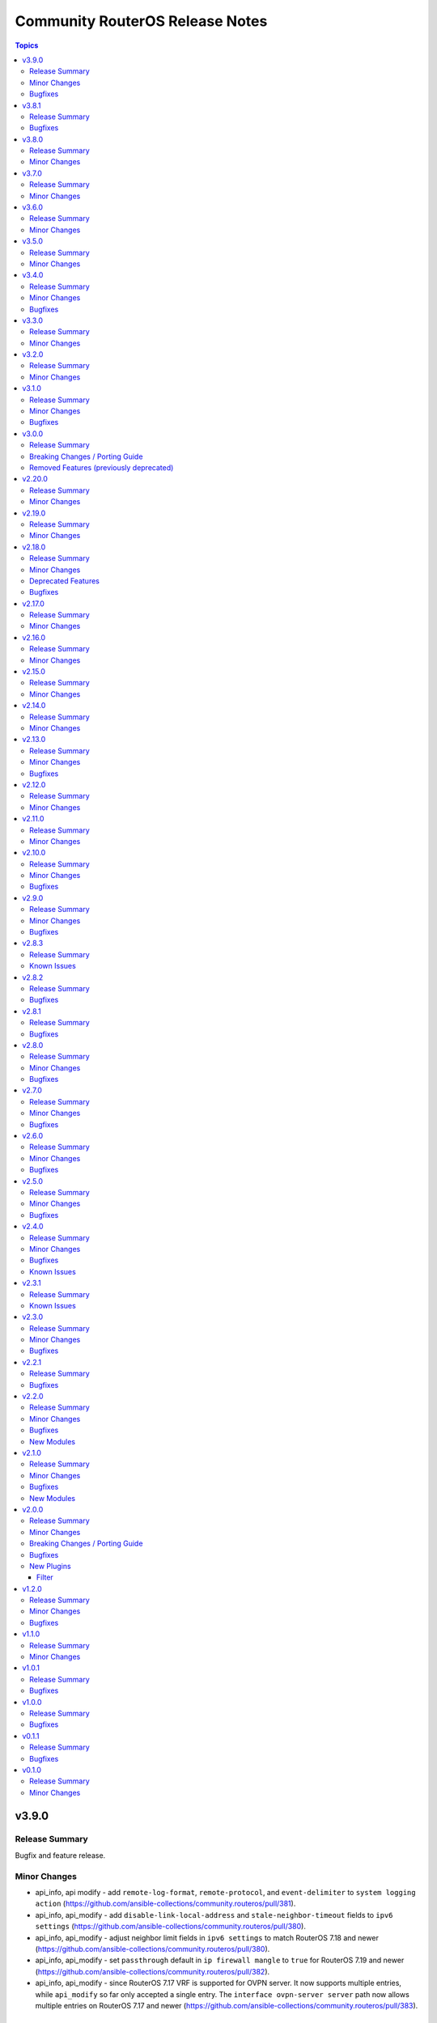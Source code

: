 ================================
Community RouterOS Release Notes
================================

.. contents:: Topics

v3.9.0
======

Release Summary
---------------

Bugfix and feature release.

Minor Changes
-------------

- api_info, api modify - add ``remote-log-format``, ``remote-protocol``, and ``event-delimiter`` to ``system logging action`` (https://github.com/ansible-collections/community.routeros/pull/381).
- api_info, api_modify - add ``disable-link-local-address`` and ``stale-neighbor-timeout`` fields to ``ipv6 settings`` (https://github.com/ansible-collections/community.routeros/pull/380).
- api_info, api_modify - adjust neighbor limit fields in ``ipv6 settings`` to match RouterOS 7.18 and newer (https://github.com/ansible-collections/community.routeros/pull/380).
- api_info, api_modify - set ``passthrough`` default in ``ip firewall mangle`` to ``true`` for RouterOS 7.19 and newer (https://github.com/ansible-collections/community.routeros/pull/382).
- api_info, api_modify - since RouterOS 7.17 VRF is supported for OVPN server. It now supports multiple entries, while ``api_modify`` so far only accepted a single entry. The ``interface ovpn-server server`` path now allows multiple entries on RouterOS 7.17 and newer (https://github.com/ansible-collections/community.routeros/pull/383).

Bugfixes
--------

- routeros terminal plugin - fix ``terminal_stdout_re`` pattern to handle long system identities when connecting to RouterOS through SSH (https://github.com/ansible-collections/community.routeros/pull/386).

v3.8.1
======

Release Summary
---------------

Bugfix release.

Bugfixes
--------

- facts and api_facts modules - prevent deprecation warnings when used with ansible-core 2.19 (https://github.com/ansible-collections/community.routeros/pull/384).

v3.8.0
======

Release Summary
---------------

Feature release.

Minor Changes
-------------

- api_info, api_modify - add ``interface ethernet switch port-isolation`` which is supported since RouterOS 6.43 (https://github.com/ansible-collections/community.routeros/pull/375).
- api_info, api_modify - add ``routing bfd configuration``. Officially stabilized BFD support for BGP and OSPF is available since RouterOS 7.11
  (https://github.com/ansible-collections/community.routeros/pull/375).
- api_modify, api_info - support API path ``ip ipsec mode-config`` (https://github.com/ansible-collections/community.routeros/pull/376).

v3.7.0
======

Release Summary
---------------

Feature release.

Minor Changes
-------------

- api_find_and_modify - allow to control whether ``dynamic`` and/or ``builtin`` entries are ignored with the new ``ignore_dynamic`` and ``ignore_builtin`` options (https://github.com/ansible-collections/community.routeros/issues/372, https://github.com/ansible-collections/community.routeros/pull/373).
- api_info, api_modify - add ``port-cost-mode`` to ``interface bridge`` which is supported since RouterOS 7.13 (https://github.com/ansible-collections/community.routeros/pull/371).

v3.6.0
======

Release Summary
---------------

Feature release.

Minor Changes
-------------

- api_info, api_modify - add ``mdns-repeat-ifaces`` to ``ip dns`` for RouterOS 7.16 and newer (https://github.com/ansible-collections/community.routeros/pull/358).
- api_info, api_modify - field name change in ``routing bgp connection`` path implemented by RouterOS 7.19 and newer (https://github.com/ansible-collections/community.routeros/pull/360).
- api_info, api_modify - rename ``is-responder`` property in ``interface wireguard peers`` to ``responder`` for RouterOS 7.17 and newer (https://github.com/ansible-collections/community.routeros/pull/364).

v3.5.0
======

Release Summary
---------------

Feature release.

Minor Changes
-------------

- api_info, api_modify - change default for ``/ip/cloud/ddns-enabled`` for RouterOS 7.17 and newer from ``yes`` to ``auto`` (https://github.com/ansible-collections/community.routeros/pull/350).

v3.4.0
======

Release Summary
---------------

Feature and bugfix release.

Minor Changes
-------------

- api_info, api_modify - add support for the ``ip dns forwarders`` path implemented by RouterOS 7.17 and newer (https://github.com/ansible-collections/community.routeros/pull/343).

Bugfixes
--------

- api_info, api_modify - remove the primary key ``action`` from the ``interface wifi provisioning`` path, since RouterOS also allows to create completely duplicate entries (https://github.com/ansible-collections/community.routeros/issues/344, https://github.com/ansible-collections/community.routeros/pull/345).

v3.3.0
======

Release Summary
---------------

Feature release.

Minor Changes
-------------

- api_info, api_modify - add missing attribute ``require-message-auth`` for the ``radius`` path which exists since RouterOS version 7.15 (https://github.com/ansible-collections/community.routeros/issues/338, https://github.com/ansible-collections/community.routeros/pull/339).
- api_info, api_modify - add the ``interface 6to4`` path. Used to manage IPv6 tunnels via tunnel-brokers like HE, where native IPv6 is not provided (https://github.com/ansible-collections/community.routeros/pull/342).
- api_info, api_modify - add the ``interface wireless access-list`` and ``interface wireless connect-list`` paths (https://github.com/ansible-collections/community.routeros/issues/284, https://github.com/ansible-collections/community.routeros/pull/340).
- api_info, api_modify - add the ``use-interface-duid`` option for ``ipv6 dhcp-client`` path. This option prevents issues with Fritzbox modems and routers, when using virtual interfaces (like VLANs) may create duplicated records in hosts config, this breaks original "expose-host" function. Also add the ``script``, ``custom-duid`` and ``validate-server-duid`` as backport from 7.15 version update (https://github.com/ansible-collections/community.routeros/pull/341).

v3.2.0
======

Release Summary
---------------

Feature release.

Minor Changes
-------------

- api_info, api_modify - add support for the ``routing filter community-list`` path implemented by RouterOS 7 and newer (https://github.com/ansible-collections/community.routeros/pull/331).

v3.1.0
======

Release Summary
---------------

Bugfix and feature release.

Minor Changes
-------------

- api_info, api_modify - add missing fields ``comment``, ``next-pool`` to ``ip pool`` path (https://github.com/ansible-collections/community.routeros/pull/327).

Bugfixes
--------

- api_info, api_modify - fields ``log`` and ``log-prefix`` in paths ``ip firewall filter``, ``ip firewall mangle``, ``ip firewall nat``, ``ip firewall raw`` now have the correct default values (https://github.com/ansible-collections/community.routeros/pull/324).

v3.0.0
======

Release Summary
---------------

Major release that drops support for End of Life Python versions and fixes check mode for community.routeros.command.

Breaking Changes / Porting Guide
--------------------------------

- command - the module no longer declares that it supports check mode (https://github.com/ansible-collections/community.routeros/pull/318).

Removed Features (previously deprecated)
----------------------------------------

- The collection no longer supports Ansible 2.9, ansible-base 2.10, ansible-core 2.11, ansible-core 2.12, ansible-core 2.13, and ansible-core 2.14. If you need to continue using End of Life versions of Ansible/ansible-base/ansible-core, please use community.routeros 2.x.y (https://github.com/ansible-collections/community.routeros/pull/318).

v2.20.0
=======

Release Summary
---------------

Feature release.

Minor Changes
-------------

- api_info, api_modify - add new parameters from the RouterOS 7.16 release (https://github.com/ansible-collections/community.routeros/pull/323).
- api_info, api_modify - add support ``interface l2tp-client`` configuration (https://github.com/ansible-collections/community.routeros/pull/322).
- api_info, api_modify - add support for the ``cpu-frequency``, ``memory-frequency``, ``preboot-etherboot`` and ``preboot-etherboot-server`` properties in ``system routerboard settings`` (https://github.com/ansible-collections/community.routeros/pull/320).
- api_info, api_modify - add support for the ``matching-type`` property in ``ip dhcp-server matcher`` introduced by RouterOS 7.16 (https://github.com/ansible-collections/community.routeros/pull/321).

v2.19.0
=======

Release Summary
---------------

Feature release.

Minor Changes
-------------

- api_info, api_modify - add support for the ``ip dns adlist`` path implemented by RouterOS 7.15 and newer (https://github.com/ansible-collections/community.routeros/pull/310).
- api_info, api_modify - add support for the ``mld-version`` and ``multicast-querier`` properties in ``interface bridge`` (https://github.com/ansible-collections/community.routeros/pull/315).
- api_info, api_modify - add support for the ``routing filter num-list`` path implemented by RouterOS 7 and newer (https://github.com/ansible-collections/community.routeros/pull/313).
- api_info, api_modify - add support for the ``routing igmp-proxy`` path (https://github.com/ansible-collections/community.routeros/pull/309).
- api_modify, api_info - add read-only ``default`` field to ``snmp community`` (https://github.com/ansible-collections/community.routeros/pull/311).

v2.18.0
=======

Release Summary
---------------

Feature release.

Minor Changes
-------------

- api_info - allow to restrict the output by limiting fields to specific values with the new ``restrict`` option (https://github.com/ansible-collections/community.routeros/pull/305).
- api_info, api_modify - add support for the ``ip dhcp-server matcher`` path (https://github.com/ansible-collections/community.routeros/pull/300).
- api_info, api_modify - add support for the ``ipv6 nd prefix`` path (https://github.com/ansible-collections/community.routeros/pull/303).
- api_info, api_modify - add support for the ``name`` and ``is-responder`` properties under the ``interface wireguard peers`` path introduced in RouterOS 7.15 (https://github.com/ansible-collections/community.routeros/pull/304).
- api_info, api_modify - add support for the ``routing ospf static-neighbor`` path in RouterOS 7 (https://github.com/ansible-collections/community.routeros/pull/302).
- api_info, api_modify - set default for ``force`` in ``ip dhcp-server option`` to an explicit ``false`` (https://github.com/ansible-collections/community.routeros/pull/300).
- api_modify - allow to restrict what is updated by limiting fields to specific values with the new ``restrict`` option (https://github.com/ansible-collections/community.routeros/pull/305).

Deprecated Features
-------------------

- The collection deprecates support for all Ansible/ansible-base/ansible-core versions that are currently End of Life, `according to the ansible-core support matrix <https://docs.ansible.com/ansible-core/devel/reference_appendices/release_and_maintenance.html#ansible-core-support-matrix>`__. This means that the next major release of the collection will no longer support Ansible 2.9, ansible-base 2.10, ansible-core 2.11, ansible-core 2.12, ansible-core 2.13, and ansible-core 2.14.

Bugfixes
--------

- api_modify, api_info - change the default of ``ingress-filtering`` in paths ``interface bridge`` and ``interface bridge port`` back to ``false`` for RouterOS before version 7 (https://github.com/ansible-collections/community.routeros/pull/305).

v2.17.0
=======

Release Summary
---------------

Feature release.

Minor Changes
-------------

- api_info, api_modify - add ``system health settings`` path (https://github.com/ansible-collections/community.routeros/pull/294).
- api_info, api_modify - add missing path ``/system resource irq rps`` (https://github.com/ansible-collections/community.routeros/pull/295).
- api_info, api_modify - add parameter ``host-key-type`` for ``ip ssh`` path (https://github.com/ansible-collections/community.routeros/issues/280, https://github.com/ansible-collections/community.routeros/pull/297).

v2.16.0
=======

Release Summary
---------------

Feature release.

Minor Changes
-------------

- api_info, api_modify - add missing path ``/ppp secret`` (https://github.com/ansible-collections/community.routeros/pull/286).
- api_info, api_modify - minor changes ``/interface ethernet`` path fields (https://github.com/ansible-collections/community.routeros/pull/288).

v2.15.0
=======

Release Summary
---------------

Feature release.

Minor Changes
-------------

- api_info, api_modify - Add RouterOS 7.x support to ``/mpls ldp`` path (https://github.com/ansible-collections/community.routeros/pull/271).
- api_info, api_modify - add ``/ip route rule`` path for RouterOS 6.x (https://github.com/ansible-collections/community.routeros/pull/278).
- api_info, api_modify - add ``/routing filter`` path for RouterOS 6.x (https://github.com/ansible-collections/community.routeros/pull/279).
- api_info, api_modify - add default value for ``from-pool`` field in ``/ipv6 address`` (https://github.com/ansible-collections/community.routeros/pull/270).
- api_info, api_modify - add missing path ``/interface pppoe-server server`` (https://github.com/ansible-collections/community.routeros/pull/273).
- api_info, api_modify - add missing path ``/ip dhcp-relay`` (https://github.com/ansible-collections/community.routeros/pull/276).
- api_info, api_modify - add missing path ``/queue simple`` (https://github.com/ansible-collections/community.routeros/pull/269).
- api_info, api_modify - add missing path ``/queue type`` (https://github.com/ansible-collections/community.routeros/pull/274).
- api_info, api_modify - add missing paths ``/routing bgp aggregate``, ``/routing bgp network`` and ``/routing bgp peer`` (https://github.com/ansible-collections/community.routeros/pull/277).
- api_info, api_modify - add support for paths ``/mpls interface``, ``/mpls ldp accept-filter``, ``/mpls ldp advertise-filter`` and ``mpls ldp interface`` (https://github.com/ansible-collections/community.routeros/pull/272).

v2.14.0
=======

Release Summary
---------------

Feature release.

Minor Changes
-------------

- api_info, api_modify - add read-only fields ``installed-version``, ``latest-version`` and ``status`` in ``system package update`` (https://github.com/ansible-collections/community.routeros/pull/263).
- api_info, api_modify - added support for ``interface wifi`` and its sub-paths (https://github.com/ansible-collections/community.routeros/pull/266).
- api_info, api_modify - remove default value for read-only ``running`` field in ``interface wireless`` (https://github.com/ansible-collections/community.routeros/pull/264).

v2.13.0
=======

Release Summary
---------------

Bugfix and feature release.

Minor Changes
-------------

- api_info, api_modify - make path ``user group`` modifiable and add ``comment`` attribute (https://github.com/ansible-collections/community.routeros/issues/256, https://github.com/ansible-collections/community.routeros/pull/257).
- api_modify, api_info - add support for the ``ip vrf`` path in RouterOS 7  (https://github.com/ansible-collections/community.routeros/pull/259)

Bugfixes
--------

- facts - fix date not getting removed for idempotent config export (https://github.com/ansible-collections/community.routeros/pull/262).

v2.12.0
=======

Release Summary
---------------

Feature release.

Minor Changes
-------------

- api_info, api_modify - add ``interface ovpn-client`` path (https://github.com/ansible-collections/community.routeros/issues/242, https://github.com/ansible-collections/community.routeros/pull/244).
- api_info, api_modify - add ``radius`` path (https://github.com/ansible-collections/community.routeros/issues/241, https://github.com/ansible-collections/community.routeros/pull/245).
- api_info, api_modify - add ``routing rule`` path (https://github.com/ansible-collections/community.routeros/issues/162, https://github.com/ansible-collections/community.routeros/pull/246).
- api_info, api_modify - add missing path ``routing bgp template`` (https://github.com/ansible-collections/community.routeros/pull/243).
- api_info, api_modify - add support for the ``tx-power`` attribute in ``interface wireless`` (https://github.com/ansible-collections/community.routeros/pull/239).
- api_info, api_modify - removed ``host`` primary key in ``tool netwatch`` path (https://github.com/ansible-collections/community.routeros/pull/248).
- api_modify, api_info - added support for ``interface wifiwave2`` (https://github.com/ansible-collections/community.routeros/pull/226).

v2.11.0
=======

Release Summary
---------------

Feature and bugfix release.

Minor Changes
-------------

- api_info, api_modify - add missing DoH parameters ``doh-max-concurrent-queries``, ``doh-max-server-connections``, and ``doh-timeout`` to the ``ip dns`` path (https://github.com/ansible-collections/community.routeros/issues/230, https://github.com/ansible-collections/community.routeros/pull/235)
- api_info, api_modify - add missing parameters ``address-list``, ``address-list-timeout``, ``randomise-ports``, and ``realm`` to subpaths of the ``ip firewall`` path (https://github.com/ansible-collections/community.routeros/issues/236, https://github.com/ansible-collections/community.routeros/pull/237).
- api_info, api_modify - mark the ``interface wireless`` parameter ``running`` as read-only (https://github.com/ansible-collections/community.routeros/pull/233).
- api_info, api_modify - set the default value to ``false`` for the  ``disabled`` parameter in some more paths where it can be seen in the documentation (https://github.com/ansible-collections/community.routeros/pull/237).
- api_modify - add missing ``comment`` attribute to ``/routing id`` (https://github.com/ansible-collections/community.routeros/pull/234).
- api_modify - add missing attributes to the ``routing bgp connection`` path (https://github.com/ansible-collections/community.routeros/pull/234).
- api_modify - add versioning to the ``/tool e-mail`` path (RouterOS 7.12 release) (https://github.com/ansible-collections/community.routeros/pull/234).
- api_modify - make ``/ip traffic-flow target`` a multiple value attribute (https://github.com/ansible-collections/community.routeros/pull/234).

v2.10.0
=======

Release Summary
---------------

Bugfix and feature release.

Minor Changes
-------------

- api_info - add new ``include_read_only`` option to select behavior for read-only values. By default these are not returned (https://github.com/ansible-collections/community.routeros/pull/213).
- api_info, api_modify - add support for ``address-list`` and ``match-subdomain`` introduced by RouterOS 7.7 in the ``ip dns static`` path (https://github.com/ansible-collections/community.routeros/pull/197).
- api_info, api_modify - add support for ``user``, ``time`` and ``gmt-offset`` under the ``system clock`` path (https://github.com/ansible-collections/community.routeros/pull/210).
- api_info, api_modify - add support for the ``interface ppp-client`` path (https://github.com/ansible-collections/community.routeros/pull/199).
- api_info, api_modify - add support for the ``interface wireless`` path (https://github.com/ansible-collections/community.routeros/pull/195).
- api_info, api_modify - add support for the ``iot modbus`` path (https://github.com/ansible-collections/community.routeros/pull/205).
- api_info, api_modify - add support for the ``ip dhcp-server option`` and ``ip dhcp-server option sets`` paths (https://github.com/ansible-collections/community.routeros/pull/223).
- api_info, api_modify - add support for the ``ip upnp interfaces``, ``tool graphing interface``, ``tool graphing resource`` paths (https://github.com/ansible-collections/community.routeros/pull/227).
- api_info, api_modify - add support for the ``ipv6 firewall nat`` path (https://github.com/ansible-collections/community.routeros/pull/204).
- api_info, api_modify - add support for the ``mode`` property in ``ip neighbor discovery-settings`` introduced in RouterOS 7.7 (https://github.com/ansible-collections/community.routeros/pull/198).
- api_info, api_modify - add support for the ``port remote-access`` path (https://github.com/ansible-collections/community.routeros/pull/224).
- api_info, api_modify - add support for the ``routing filter rule`` and ``routing filter select-rule`` paths (https://github.com/ansible-collections/community.routeros/pull/200).
- api_info, api_modify - add support for the ``routing table`` path in RouterOS 7 (https://github.com/ansible-collections/community.routeros/pull/215).
- api_info, api_modify - add support for the ``tool netwatch`` path in RouterOS 7 (https://github.com/ansible-collections/community.routeros/pull/216).
- api_info, api_modify - add support for the ``user settings`` path (https://github.com/ansible-collections/community.routeros/pull/201).
- api_info, api_modify - add support for the ``user`` path (https://github.com/ansible-collections/community.routeros/pull/211).
- api_info, api_modify - finalize fields for the ``interface wireless security-profiles`` path and enable it (https://github.com/ansible-collections/community.routeros/pull/203).
- api_info, api_modify - finalize fields for the ``ppp profile`` path and enable it (https://github.com/ansible-collections/community.routeros/pull/217).
- api_modify - add new ``handle_read_only`` and ``handle_write_only`` options to handle the module's behavior for read-only and write-only fields (https://github.com/ansible-collections/community.routeros/pull/213).
- api_modify, api_info - support API paths ``routing id``, ``routing bgp connection`` (https://github.com/ansible-collections/community.routeros/pull/220).

Bugfixes
--------

- api_info, api_modify - in the ``snmp`` path, ensure that ``engine-id-suffix`` is only available on RouterOS 7.10+, and that ``engine-id`` is read-only on RouterOS 7.10+ (https://github.com/ansible-collections/community.routeros/issues/208, https://github.com/ansible-collections/community.routeros/pull/218).

v2.9.0
======

Release Summary
---------------

Bugfix and feature release.

Minor Changes
-------------

- api_info, api_modify - add path ``caps-man channel`` and enable path ``caps-man manager interface`` (https://github.com/ansible-collections/community.routeros/issues/193, https://github.com/ansible-collections/community.routeros/pull/194).
- api_info, api_modify - add path ``ip traffic-flow target`` (https://github.com/ansible-collections/community.routeros/issues/191, https://github.com/ansible-collections/community.routeros/pull/192).

Bugfixes
--------

- api_modify, api_info - add missing parameter ``engine-id-suffix`` for the ``snmp`` path (https://github.com/ansible-collections/community.routeros/issues/189, https://github.com/ansible-collections/community.routeros/pull/190).

v2.8.3
======

Release Summary
---------------

Maintenance release with updated documentation.

From this version on, community.routeros is using the new `Ansible semantic markup
<https://docs.ansible.com/ansible/devel/dev_guide/developing_modules_documenting.html#semantic-markup-within-module-documentation>`__
in its documentation. If you look at documentation with the ansible-doc CLI tool
from ansible-core before 2.15, please note that it does not render the markup
correctly. You should be still able to read it in most cases, but you need
ansible-core 2.15 or later to see it as it is intended. Alternatively you can
look at `the devel docsite <https://docs.ansible.com/ansible/devel/collections/community/routeros/>`__
for the rendered HTML version of the documentation of the latest release.

Known Issues
------------

- Ansible markup will show up in raw form on ansible-doc text output for ansible-core before 2.15. If you have trouble deciphering the documentation markup, please upgrade to ansible-core 2.15 (or newer), or read the HTML documentation on https://docs.ansible.com/ansible/devel/collections/community/routeros/.

v2.8.2
======

Release Summary
---------------

Bugfix release.

Bugfixes
--------

- api_modify, api_info - add missing parameter ``tls`` for the ``tool e-mail`` path (https://github.com/ansible-collections/community.routeros/issues/179, https://github.com/ansible-collections/community.routeros/pull/180).

v2.8.1
======

Release Summary
---------------

Bugfix release.

Bugfixes
--------

- facts - do not crash in CLI output preprocessing in unexpected situations during line unwrapping (https://github.com/ansible-collections/community.routeros/issues/170, https://github.com/ansible-collections/community.routeros/pull/177).

v2.8.0
======

Release Summary
---------------

Bugfix and feature release.

Minor Changes
-------------

- api_modify - adapt data for API paths ``ip dhcp-server network`` (https://github.com/ansible-collections/community.routeros/pull/156).
- api_modify - add support for API path ``snmp community`` (https://github.com/ansible-collections/community.routeros/pull/159).
- api_modify - add support for ``trap-interfaces`` in API path ``snmp`` (https://github.com/ansible-collections/community.routeros/pull/159).
- api_modify - add support to disable IPv6 in API paths ``ipv6 settings`` (https://github.com/ansible-collections/community.routeros/pull/158).
- api_modify - support API paths ``ip firewall layer7-protocol`` (https://github.com/ansible-collections/community.routeros/pull/153).
- command - workaround for extra characters in stdout in RouterOS versions between 6.49 and 7.1.5 (https://github.com/ansible-collections/community.routeros/issues/62, https://github.com/ansible-collections/community.routeros/pull/161).

Bugfixes
--------

- api_info, api_modify - fix default and remove behavior for ``dhcp-options`` in path ``ip dhcp-client`` (https://github.com/ansible-collections/community.routeros/issues/148, https://github.com/ansible-collections/community.routeros/pull/154).
- api_modify - fix handling of disabled keys on creation (https://github.com/ansible-collections/community.routeros/pull/154).
- various plugins and modules - remove unnecessary imports (https://github.com/ansible-collections/community.routeros/pull/149).

v2.7.0
======

Release Summary
---------------

Bugfix and feature release.

Minor Changes
-------------

- api_modify, api_info - support API paths ``ip arp``, ``ip firewall raw``, ``ipv6 firewall raw`` (https://github.com/ansible-collections/community.routeros/pull/144).

Bugfixes
--------

- api_modify, api_info - defaults corrected for fields in ``interface wireguard peers`` API path (https://github.com/ansible-collections/community.routeros/pull/144).

v2.6.0
======

Release Summary
---------------

Regular bugfix and feature release.

Minor Changes
-------------

- api_modify, api_info - add field ``regexp`` to ``ip dns static`` (https://github.com/ansible-collections/community.routeros/issues/141).
- api_modify, api_info - support API paths ``interface wireguard``, ``interface wireguard peers`` (https://github.com/ansible-collections/community.routeros/pull/143).

Bugfixes
--------

- api_modify - do not use ``name`` as a unique key in ``ip dns static`` (https://github.com/ansible-collections/community.routeros/issues/141).
- api_modify, api_info - do not crash if router contains ``regexp`` DNS entries in ``ip dns static`` (https://github.com/ansible-collections/community.routeros/issues/141).

v2.5.0
======

Release Summary
---------------

Feature and bugfix release.

Minor Changes
-------------

- api_info, api_modify - support API paths ``interface ethernet poe``, ``interface gre6``, ``interface vrrp`` and also support all previously missing fields of entries in ``ip dhcp-server`` (https://github.com/ansible-collections/community.routeros/pull/137).

Bugfixes
--------

- api_modify - ``address-pool`` field of entries in API path ``ip dhcp-server`` is not required anymore (https://github.com/ansible-collections/community.routeros/pull/137).

v2.4.0
======

Release Summary
---------------

Feature release improving the ``api*`` modules.

Minor Changes
-------------

- api* modules - Add new option ``force_no_cert`` to connect with ADH ciphers (https://github.com/ansible-collections/community.routeros/pull/124).
- api_info - new parameter ``include_builtin`` which allows to include "builtin" entries that are automatically generated by ROS and cannot be modified by the user (https://github.com/ansible-collections/community.routeros/pull/130).
- api_modify, api_info - support API paths - ``interface bonding``, ``interface bridge mlag``, ``ipv6 firewall mangle``, ``ipv6 nd``, ``system scheduler``, ``system script``, ``system ups`` (https://github.com/ansible-collections/community.routeros/pull/133).
- api_modify, api_info - support API paths ``caps-man access-list``, ``caps-man configuration``, ``caps-man datapath``, ``caps-man manager``, ``caps-man provisioning``, ``caps-man security`` (https://github.com/ansible-collections/community.routeros/pull/126).
- api_modify, api_info - support API paths ``interface list`` and ``interface list member`` (https://github.com/ansible-collections/community.routeros/pull/120).
- api_modify, api_info - support API paths ``interface pppoe-client``, ``interface vlan``, ``interface bridge``, ``interface bridge vlan`` (https://github.com/ansible-collections/community.routeros/pull/125).
- api_modify, api_info - support API paths ``ip ipsec identity``, ``ip ipsec peer``, ``ip ipsec policy``, ``ip ipsec profile``, ``ip ipsec proposal`` (https://github.com/ansible-collections/community.routeros/pull/129).
- api_modify, api_info - support API paths ``ip route`` and ``ip route vrf`` (https://github.com/ansible-collections/community.routeros/pull/123).
- api_modify, api_info - support API paths ``ipv6 address``, ``ipv6 dhcp-server``, ``ipv6 dhcp-server option``, ``ipv6 route``, ``queue tree``, ``routing ospf area``, ``routing ospf area range``, ``routing ospf instance``, ``routing ospf interface-template``, ``routing pimsm instance``, ``routing pimsm interface-template`` (https://github.com/ansible-collections/community.routeros/pull/131).
- api_modify, api_info - support API paths ``system logging``, ``system logging action`` (https://github.com/ansible-collections/community.routeros/pull/127).
- api_modify, api_info - support field ``hw-offload`` for path ``ip firewall filter`` (https://github.com/ansible-collections/community.routeros/pull/121).
- api_modify, api_info - support fields ``address-list``, ``address-list-timeout``, ``connection-bytes``, ``connection-limit``, ``connection-mark``, ``connection-rate``, ``connection-type``, ``content``, ``disabled``, ``dscp``, ``dst-address-list``, ``dst-address-type``, ``dst-limit``, ``fragment``, ``hotspot``, ``icmp-options``, ``in-bridge-port``, ``in-bridge-port-list``, ``ingress-priority``, ``ipsec-policy``, ``ipv4-options``, ``jump-target``, ``layer7-protocol``, ``limit``, ``log``, ``log-prefix``, ``nth``, ``out-bridge-port``, ``out-bridge-port-list``, ``packet-mark``, ``packet-size``, ``per-connection-classifier``, ``port``, ``priority``, ``psd``, ``random``, ``realm``, ``routing-mark``, ``same-not-by-dst``, ``src-address``, ``src-address-list``, ``src-address-type``, ``src-mac-address``, ``src-port``, ``tcp-mss``, ``time``, ``tls-host``, ``ttl`` in ``ip firewall nat`` path (https://github.com/ansible-collections/community.routeros/pull/133).
- api_modify, api_info - support fields ``combo-mode``, ``comment``, ``fec-mode``, ``mdix-enable``, ``poe-out``, ``poe-priority``, ``poe-voltage``, ``power-cycle-interval``, ``power-cycle-ping-address``, ``power-cycle-ping-enabled``, ``power-cycle-ping-timeout`` for path ``interface ethernet`` (https://github.com/ansible-collections/community.routeros/pull/121).
- api_modify, api_info - support fields ``jump-target``, ``reject-with`` in ``ip firewall filter`` API path, field ``comment`` in ``ip firwall address-list`` API path, field ``jump-target`` in ``ip firewall mangle`` API path, field ``comment`` in ``ipv6 firewall address-list`` API path, fields ``jump-target``, ``reject-with`` in ``ipv6 firewall filter`` API path (https://github.com/ansible-collections/community.routeros/pull/133).
- api_modify, api_info - support for API fields that can be disabled and have default value at the same time, support API paths ``interface gre``, ``interface eoip`` (https://github.com/ansible-collections/community.routeros/pull/128).
- api_modify, api_info - support for fields ``blackhole``, ``pref-src``, ``routing-table``, ``suppress-hw-offload``, ``type``, ``vrf-interface`` in ``ip route`` path (https://github.com/ansible-collections/community.routeros/pull/131).
- api_modify, api_info - support paths ``system ntp client servers`` and ``system ntp server`` available in ROS7, as well as new fields ``servers``, ``mode``, and ``vrf`` for ``system ntp client`` (https://github.com/ansible-collections/community.routeros/pull/122).

Bugfixes
--------

- api_modify - ``ip route`` entry can be defined without the need of ``gateway`` field, which is correct for unreachable/blackhole type of routes (https://github.com/ansible-collections/community.routeros/pull/131).
- api_modify - ``queue interface`` path works now (https://github.com/ansible-collections/community.routeros/pull/131).
- api_modify, api_info - removed wrong field ``dynamic`` from API path ``ipv6 firewall address-list`` (https://github.com/ansible-collections/community.routeros/pull/133).
- api_modify, api_info - the default of the field ``ingress-filtering`` in ``interface bridge port`` is now ``true``, which is the default in ROS (https://github.com/ansible-collections/community.routeros/pull/125).
- command, facts - commands do not timeout in safe mode anymore (https://github.com/ansible-collections/community.routeros/pull/134).

Known Issues
------------

- api_modify - when limits for entries in ``queue tree`` are defined as human readable - for example ``25M`` -, the configuration will be correctly set in ROS, but the module will indicate the item is changed on every run even when there was no change done. This is caused by the ROS API which returns the number in bytes - for example ``25000000`` (which is inconsistent with the CLI behavior). In order to mitigate that, the limits have to be defined in bytes (those will still appear as human readable in the ROS CLI) (https://github.com/ansible-collections/community.routeros/pull/131).
- api_modify, api_info - ``routing ospf area``, ``routing ospf area range``, ``routing ospf instance``, ``routing ospf interface-template`` paths are not fully implemented for ROS6 due to the significant changes between ROS6 and ROS7 (https://github.com/ansible-collections/community.routeros/pull/131).

v2.3.1
======

Release Summary
---------------

Maintenance release with improved documentation.

Known Issues
------------

- The ``community.routeros.command`` module claims to support check mode. Since it cannot judge whether the commands executed modify state or not, this behavior is incorrect. Since this potentially breaks existing playbooks, we will not change this behavior until community.routeros 3.0.0.

v2.3.0
======

Release Summary
---------------

Feature and bugfix release.

Minor Changes
-------------

- The collection repository conforms to the `REUSE specification <https://reuse.software/spec/>`__ except for the changelog fragments (https://github.com/ansible-collections/community.routeros/pull/108).
- api* modules - added ``timeout`` parameter (https://github.com/ansible-collections/community.routeros/pull/109).
- api_modify, api_info - support API path ``ip firewall mangle`` (https://github.com/ansible-collections/community.routeros/pull/110).

Bugfixes
--------

- api_modify, api_info - make API path ``ip dhcp-server`` support ``script``, and ``ip firewall nat`` support ``in-interface`` and ``in-interface-list`` (https://github.com/ansible-collections/community.routeros/pull/110).

v2.2.1
======

Release Summary
---------------

Bugfix release.

Bugfixes
--------

- api_modify, api_info - make API path ``ip dhcp-server lease`` support ``server=all`` (https://github.com/ansible-collections/community.routeros/issues/104, https://github.com/ansible-collections/community.routeros/pull/107).
- api_modify, api_info - make API path ``ip dhcp-server network`` support missing options ``boot-file-name``, ``dhcp-option-set``, ``dns-none``, ``domain``, and ``next-server`` (https://github.com/ansible-collections/community.routeros/issues/104, https://github.com/ansible-collections/community.routeros/pull/106).

v2.2.0
======

Release Summary
---------------

New feature release.

Minor Changes
-------------

- All software licenses are now in the ``LICENSES/`` directory of the collection root. Moreover, ``SPDX-License-Identifier:`` is used to declare the applicable license for every file that is not automatically generated (https://github.com/ansible-collections/community.routeros/pull/101).

Bugfixes
--------

- Include ``LICENSES/BSD-2-Clause.txt`` file for the ``routeros`` module utils (https://github.com/ansible-collections/community.routeros/pull/101).

New Modules
-----------

- community.routeros.api_info - Retrieve information from API
- community.routeros.api_modify - Modify data at paths with API

v2.1.0
======

Release Summary
---------------

Feature and bugfix release with new modules.

Minor Changes
-------------

- Added a ``community.routeros.api`` module defaults group. Use with ``group/community.routeros.api`` to provide options for all API-based modules (https://github.com/ansible-collections/community.routeros/pull/89).
- Prepare collection for inclusion in an Execution Environment by declaring its dependencies (https://github.com/ansible-collections/community.routeros/pull/83).
- api - add new option ``extended query`` more complex queries against RouterOS API (https://github.com/ansible-collections/community.routeros/pull/63).
- api - update ``query`` to accept symbolic parameters (https://github.com/ansible-collections/community.routeros/pull/63).
- api* modules - allow to set an encoding other than the default ASCII for communicating with the API (https://github.com/ansible-collections/community.routeros/pull/95).

Bugfixes
--------

- query - fix query function check for ``.id`` vs. ``id`` arguments to not conflict with routeros arguments like ``identity`` (https://github.com/ansible-collections/community.routeros/pull/68, https://github.com/ansible-collections/community.routeros/issues/67).
- quoting and unquoting filter plugins, api module - handle the escape sequence ``\_`` correctly as escaping a space and not an underscore (https://github.com/ansible-collections/community.routeros/pull/89).

New Modules
-----------

- community.routeros.api_facts - Collect facts from remote devices running MikroTik RouterOS using the API
- community.routeros.api_find_and_modify - Find and modify information using the API

v2.0.0
======

Release Summary
---------------

A new major release with breaking changes in the behavior of ``community.routeros.api`` and ``community.routeros.command``.

Minor Changes
-------------

- api - make validation of ``WHERE`` for ``query`` more strict (https://github.com/ansible-collections/community.routeros/pull/53).
- command - the ``commands`` and ``wait_for`` options now convert the list elements to strings (https://github.com/ansible-collections/community.routeros/pull/55).
- facts - the ``gather_subset`` option now converts the list elements to strings (https://github.com/ansible-collections/community.routeros/pull/55).

Breaking Changes / Porting Guide
--------------------------------

- api - due to a programming error, the module never failed on errors. This has now been fixed. If you are relying on the module not failing in case of idempotent commands (resulting in errors like ``failure: already have such address``), you need to adjust your roles/playbooks. We suggest to use ``failed_when`` to accept failure in specific circumstances, for example ``failed_when: "'failure: already have ' in result.msg[0]"`` (https://github.com/ansible-collections/community.routeros/pull/39).
- api - splitting commands no longer uses a naive split by whitespace, but a more RouterOS CLI compatible splitting algorithm (https://github.com/ansible-collections/community.routeros/pull/45).
- command - the module now always indicates that a change happens. If this is not correct, please use ``changed_when`` to determine the correct changed status for a task (https://github.com/ansible-collections/community.routeros/pull/50).

Bugfixes
--------

- api - improve splitting of ``WHERE`` queries (https://github.com/ansible-collections/community.routeros/pull/47).
- api - when converting result lists to dictionaries, no longer removes second ``=`` and text following that if present (https://github.com/ansible-collections/community.routeros/pull/47).
- routeros cliconf plugin - adjust function signature that was modified in Ansible after creation of this plugin (https://github.com/ansible-collections/community.routeros/pull/43).

New Plugins
-----------

Filter
~~~~~~

- community.routeros.join - Join a list of arguments to a command
- community.routeros.list_to_dict - Convert a list of arguments to a list of dictionary
- community.routeros.quote_argument - Quote an argument
- community.routeros.quote_argument_value - Quote an argument value
- community.routeros.split - Split a command into arguments

v1.2.0
======

Release Summary
---------------

Bugfix and feature release.

Minor Changes
-------------

- Avoid internal ansible-core module_utils in favor of equivalent public API available since at least Ansible 2.9 (https://github.com/ansible-collections/community.routeros/pull/38).
- api - add options ``validate_certs`` (default value ``true``), ``validate_cert_hostname`` (default value ``false``), and ``ca_path`` to control certificate validation (https://github.com/ansible-collections/community.routeros/pull/37).
- api - rename option ``ssl`` to ``tls``, and keep the old name as an alias (https://github.com/ansible-collections/community.routeros/pull/37).
- fact - add fact ``ansible_net_config_nonverbose`` to get idempotent config (no date, no verbose) (https://github.com/ansible-collections/community.routeros/pull/23).

Bugfixes
--------

- api - when using TLS/SSL, remove explicit cipher configuration to insecure values, which also makes it impossible to connect to newer RouterOS versions (https://github.com/ansible-collections/community.routeros/pull/34).

v1.1.0
======

Release Summary
---------------

This release allow dashes in usernames for SSH-based modules.

Minor Changes
-------------

- command - added support for a dash (``-``) in username (https://github.com/ansible-collections/community.routeros/pull/18).
- facts - added support for a dash (``-``) in username (https://github.com/ansible-collections/community.routeros/pull/18).

v1.0.1
======

Release Summary
---------------

Maintenance release with a bugfix for ``api``.

Bugfixes
--------

- api - remove ``id to .id`` as default requirement which conflicts with RouterOS ``id`` configuration parameter (https://github.com/ansible-collections/community.routeros/pull/15).

v1.0.0
======

Release Summary
---------------

This is the first production (non-prerelease) release of ``community.routeros``.

Bugfixes
--------

- routeros terminal plugin - allow slashes in hostnames for terminal detection. Without this, slashes in hostnames will result in connection timeouts (https://github.com/ansible-collections/community.network/pull/138).

v0.1.1
======

Release Summary
---------------

Small improvements and bugfixes over the initial release.

Bugfixes
--------

- api - fix crash when the ``ssl`` parameter is used (https://github.com/ansible-collections/community.routeros/pull/3).

v0.1.0
======

Release Summary
---------------

The ``community.routeros`` continues the work on the Ansible RouterOS modules from their state in ``community.network`` 1.2.0. The changes listed here are thus relative to the modules ``community.network.routeros_*``.

Minor Changes
-------------

- facts - now also collecting data about BGP and OSPF (https://github.com/ansible-collections/community.network/pull/101).
- facts - set configuration export on to verbose, for full configuration export (https://github.com/ansible-collections/community.network/pull/104).
